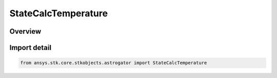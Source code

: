 StateCalcTemperature
====================

.. py:class:: ansys.stk.core.stkobjects.astrogator.StateCalcTemperature

   Bases: :py:class:`~ansys.stk.core.stkobjects.astrogator.IComponentInfo`, :py:class:`~ansys.stk.core.stkobjects.astrogator.ICloneable`, :py:class:`~ansys.stk.core.stkobjects.astrogator.IStateCalcTemperature`

   Temperature Calc objects.

.. py:currentmodule:: StateCalcTemperature

Overview
--------


Import detail
-------------

.. code-block:: python

    from ansys.stk.core.stkobjects.astrogator import StateCalcTemperature



